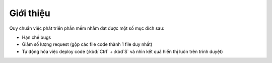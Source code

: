 .. _dev-workflow-intro:

Giới thiệu
**********

Quy chuẩn việc phát triển phần mềm nhằm đạt được một số mục đích sau:

- Hạn chế bugs
- Giảm số lượng request (gộp các file code thành 1 file duy nhất)
- Tự động hóa việc deploy code (:kbd:`Ctrl` + :kbd`S` và nhìn kết quả hiển thị 
  luôn trên trình duyệt)
